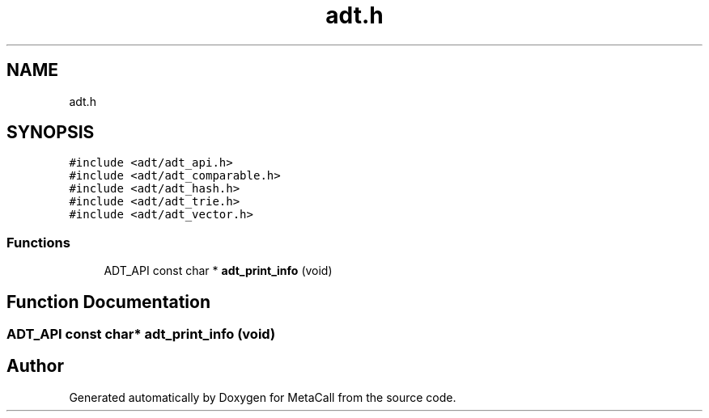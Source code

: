 .TH "adt.h" 3 "Tue Jan 23 2024" "Version 0.7.5.34b28423138e" "MetaCall" \" -*- nroff -*-
.ad l
.nh
.SH NAME
adt.h
.SH SYNOPSIS
.br
.PP
\fC#include <adt/adt_api\&.h>\fP
.br
\fC#include <adt/adt_comparable\&.h>\fP
.br
\fC#include <adt/adt_hash\&.h>\fP
.br
\fC#include <adt/adt_trie\&.h>\fP
.br
\fC#include <adt/adt_vector\&.h>\fP
.br

.SS "Functions"

.in +1c
.ti -1c
.RI "ADT_API const char * \fBadt_print_info\fP (void)"
.br
.in -1c
.SH "Function Documentation"
.PP 
.SS "ADT_API const char* adt_print_info (void)"

.SH "Author"
.PP 
Generated automatically by Doxygen for MetaCall from the source code\&.
